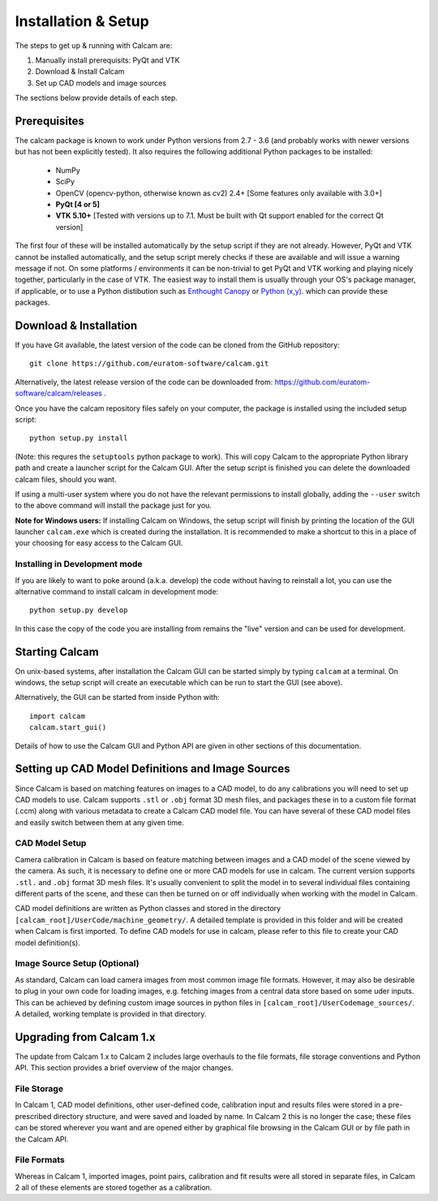 ====================
Installation & Setup
====================

The steps to get up & running with Calcam are:

1. Manually install prerequisits: PyQt and VTK
2. Download & Install Calcam
3. Set up CAD models and image sources

The sections below provide details of each step.

Prerequisites
-------------
The calcam package is known to work under Python versions from 2.7 -  3.6 (and probably works with newer versions but has not been explicitly tested). It also requires the following additional Python packages to be installed:

	- NumPy
	- SciPy
	- OpenCV (opencv-python, otherwise known as cv2) 2.4+ [Some features only available with 3.0+]
	- **PyQt [4 or 5]**
	- **VTK 5.10+** [Tested with versions up to 7.1. Must be built with Qt support enabled for the correct Qt version]
	
The first four of these will be installed automatically by the setup script if they are not already. However, PyQt and VTK cannot be installed automatically, and the setup script merely checks if these are available and will issue a warning message if not. On some platforms / environments it can be non-trivial to get PyQt and VTK working and playing nicely together, particularly in the case of VTK. The easiest way to install them is usually through your OS's package manager, if applicable, or to use a Python distibution such as `Enthought Canopy <https://www.enthought.com/product/canopy/>`_ or `Python (x,y) <https://python-xy.github.io/>`_. which can provide these packages.


Download & Installation
-----------------------
If you have Git available, the latest version of the code can be cloned from the GitHub repository::
	
	git clone https://github.com/euratom-software/calcam.git

Alternatively, the latest release version of the code can be downloaded from: `<https://github.com/euratom-software/calcam/releases>`_ .

Once you have the calcam repository files safely on your computer, the package is installed using the included setup script:
::

	python setup.py install 

(Note: this requres the ``setuptools`` python package to work). This will copy Calcam to the appropriate Python library path and create a launcher script for the Calcam GUI. After the setup script is finished you can delete the downloaded calcam files, should you want.

If using a multi-user system where you do not have the relevant permissions to install globally, adding the ``--user`` switch to the above command will install the package just for you.

**Note for Windows users:** If installing Calcam on Windows, the setup script will finish by printing the location of the GUI launcher ``calcam.exe`` which is created during the installation. It is recommended to make a shortcut to this in a place of your choosing for easy access to the Calcam GUI.

Installing in Development mode
~~~~~~~~~~~~~~~~~~~~~~~~~~~~~~
If you are likely to want to poke around (a.k.a. develop) the code without having to reinstall a lot, you can use the alternative command to install calcam in development mode::

	python setup.py develop

In this case the copy of the code you are installing from remains the "live" version and can be used for development.


Starting Calcam
----------------

On unix-based systems, after installation the Calcam GUI can be started simply by typing ``calcam`` at a terminal. On windows, the setup script will create an executable which can be run to start the GUI (see above).

Alternatively, the GUI can be started from inside Python with::

	import calcam
	calcam.start_gui()

Details of how to use the Calcam GUI and Python API are given in other sections of this documentation.

Setting up CAD Model Definitions and Image Sources
---------------------------------------------------
Since Calcam is based on matching features on images to a CAD model, to do any calibrations you will need to set up CAD models to use. Calcam supports ``.stl`` or ``.obj`` format 3D mesh files, and packages these in to a custom file format (.ccm) along with various metadata to create a Calcam CAD model file. You can have several of these CAD model files and easily switch between them at any given time.

CAD Model Setup
~~~~~~~~~~~~~~~

Camera calibration in Calcam is based on feature matching between images and a CAD model of the scene viewed by the camera. As such, it is necessary to define one or more CAD models for use in calcam. The current version supports ``.stl.`` and ``.obj`` format 3D mesh files. It's usually convenient to split the model in to several individual files containing different parts of the scene, and these can then be turned on or off individually when working with the model in Calcam.

CAD model definitions are written as Python classes and stored in the directory ``[calcam_root]/UserCode/machine_geometry/``. A detailed template is provided in this folder and will be created when Calcam is first imported. To define CAD models for use in calcam, please refer to this file to create your CAD model definition(s).


Image Source Setup (Optional)
~~~~~~~~~~~~~~~~~~~~~~~~~~~~~
As standard, Calcam can load camera images from most common image file formats. However, it may also be desirable to plug in your own code for loading images, e.g. fetching images from a central data store based on some uder inputs. This can be achieved by defining custom image sources in python files in ``[calcam_root]/UserCodemage_sources/``. A detailed, working template is provided in that directory.

Upgrading from Calcam 1.x
--------------------------
The update from Calcam 1.x to Calcam 2 includes large overhauls to the file formats, file storage conventions and Python API. This section provides a brief overview of the major changes.

File Storage
~~~~~~~~~~~~
In Calcam 1, CAD model definitions, other user-defined code, calibration input and results files were stored in a pre-prescribed directory structure, and were saved and loaded by name. In Calcam 2 this is no longer the case; these files can be stored wherever you want and are opened either by graphical file browsing in the Calcam GUI or by file path in the Calcam API.

File Formats
~~~~~~~~~~~~
Whereas in Calcam 1, imported images, point pairs, calibration and fit results were all stored in separate files, in Calcam 2 all of these elements are stored together as a calibration.